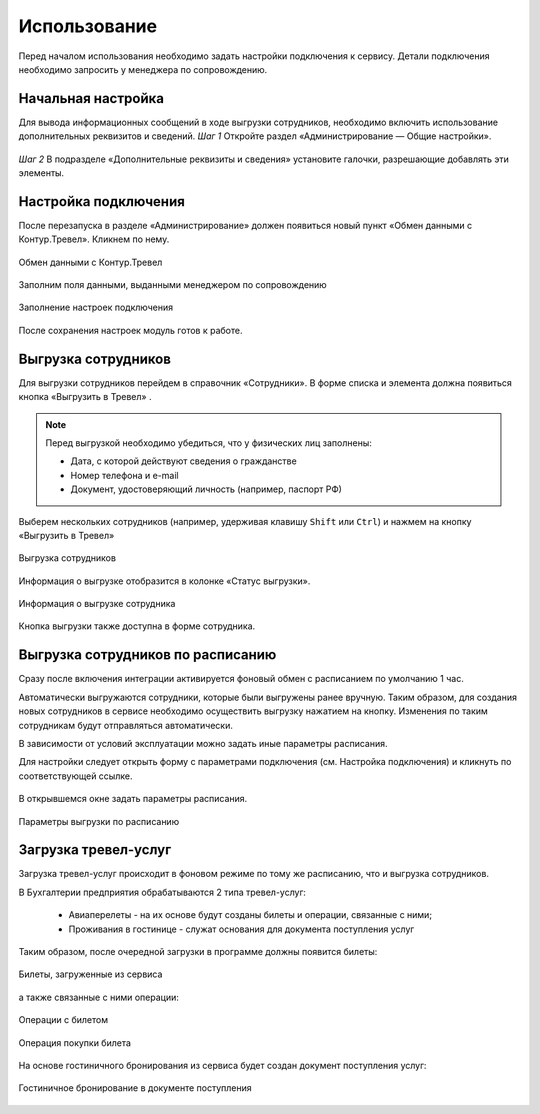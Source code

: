 Использование
=============

Перед началом использования необходимо задать настройки подключения к сервису.
Детали подключения необходимо запросить у менеджера по сопровождению.

Начальная настройка
-------------------

Для вывода информационных сообщений в ходе выгрузки сотрудников, необходимо включить использование дополнительных реквизитов и сведений.
*Шаг 1* Откройте раздел «Администрирование — Общие настройки».

.. figure:: _static/sshts/17.png
      :align: center
      
*Шаг 2* В подразделе «Дополнительные реквизиты и сведения» установите галочки, разрешающие добавлять эти элементы.

.. figure:: _static/sshts/18.png
      :align: center  

.. figure:: Для включения использования «Дополнительных рекизитов» и сведений необходимо права администратора.

Настройка подключения
---------------------

.. raw:: html
   
   <div style="position: relative; padding-bottom: 5%; height: 0; overflow: hidden; max-width: 100%; height: auto;">
      <iframe 
            width="560" 
            height="315" 
            src="https://www.youtube-nocookie.com/embed/hf9k3ev3eZU" 
            title="YouTube video player" 
            frameborder="0" 
            allow="accelerometer; autoplay; clipboard-write; encrypted-media; gyroscope; picture-in-picture" 
            allowfullscreen>
      </iframe>
    </div>

После перезапуска в разделе «Администрирование» должен появиться новый пункт «Обмен данными с Контур.Тревел». Кликнем по нему. 

.. figure:: _static/sshts/08.png
      :align: center

      Обмен данными с Контур.Тревел

Заполним поля данными, выданными менеджером по сопровождению

.. figure:: _static/sshts/09.png
      :align: center

      Заполнение настроек подключения

После сохранения настроек модуль готов к работе.

Выгрузка сотрудников
--------------------

Для выгрузки сотрудников перейдем в справочник «Сотрудники».
В форме списка и элемента должна появиться кнопка «Выгрузить в Тревел» |кнопка-тревел|.

.. |кнопка-тревел| image:: _static/sshts/05.png

.. raw:: html
   
   <div style="position: relative; padding-bottom: 5%; height: 0; overflow: hidden; max-width: 100%; height: auto;">
      <iframe 
            width="560" 
            height="315" 
            src="https://www.youtube-nocookie.com/embed/tjKyGdjW_Og" 
            title="YouTube video player" 
            frameborder="0" 
            allow="accelerometer; autoplay; clipboard-write; encrypted-media; gyroscope; picture-in-picture" 
            allowfullscreen>
      </iframe>
    </div>

.. note:: Перед выгрузкой необходимо убедиться, что у физических лиц заполнены:
          
          - Дата, с которой действуют сведения о гражданстве
          - Номер телефона и e-mail
          - Документ, удостоверяющий личность (например, паспорт РФ)

Выберем нескольких сотрудников (например, удерживая клавишу ``Shift`` или ``Ctrl``) и нажмем на кнопку «Выгрузить в Тревел»

.. figure:: _static/sshts/10.png
      :align: center

      Выгрузка сотрудников
Информация о выгрузке отобразится в колонке «Статус выгрузки».

.. figure:: _static/sshts/119.png
      :align: center

      Информация о выгрузке сотрудника

Кнопка выгрузки также доступна в форме сотрудника.

Выгрузка сотрудников по расписанию
----------------------------------

Сразу после включения интеграции активируется фоновый обмен с расписанием по умолчанию 1 час.

Автоматически выгружаются сотрудники, которые были выгружены ранее вручную.
Таким образом, для создания новых сотрудников в сервисе необходимо осуществить выгрузку нажатием на кнопку.
Изменения по таким сотрудникам будут отправляться автоматически.

В зависимости от условий эксплуатации можно задать иные параметры расписания.

Для настройки следует открыть форму с параметрами подключения (см. Настройка подключения) и кликнуть по соответствующей ссылке.

.. figure:: _static/sshts/11.png
      :align: center

В открывшемся окне задать параметры расписания.

.. figure:: _static/sshts/12.png
      :align: center

      Параметры выгрузки по расписанию

Загрузка тревел-услуг
---------------------

Загрузка тревел-услуг происходит в фоновом режиме по тому же расписанию, что и выгрузка сотрудников.

В Бухгалтерии предприятия обрабатываются 2 типа тревел-услуг:

      - Авиаперелеты - на их основе будут созданы билеты и операции, связанные с ними;
      - Проживания в гостинице - служат основания для документа поступления услуг

Таким образом, после очередной загрузки в программе должны появится билеты:

.. figure:: _static/sshts/13.png
      :align: center

      Билеты, загруженные из сервиса

а также связанные с ними операции:

.. figure:: _static/sshts/14.png
      :align: center

      Операции с билетом

.. figure:: _static/sshts/15.png
      :align: center

      Операция покупки билета

На основе гостиничного бронирования из сервиса будет создан документ поступления услуг:

.. figure:: _static/sshts/16.png
      :align: center

      Гостиничное бронирование в документе поступления